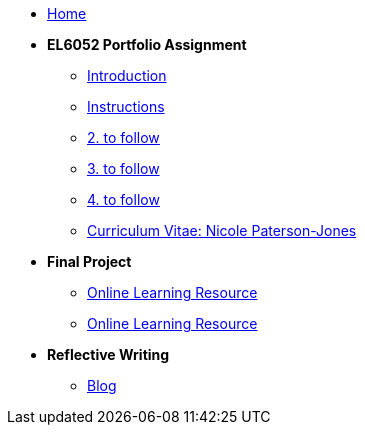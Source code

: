 * xref:home::index.adoc[Home]

* [.separated]#**EL6052 Portfolio Assignment**#
** xref:portfolio::port_index.adoc[ Introduction]
** xref:portfolio::art1_instr.adoc[Instructions]
** xref:portfolio::art2_instr.adoc[2. to follow]
** xref:portfolio::art3_instr.adoc[3. to follow]
** xref:portfolio::art4_instr.adoc[4. to follow]
** xref:portfolio::cv.adoc[Curriculum Vitae: Nicole Paterson-Jones]

* [.separated]#**Final Project**#
** https://luxtechwriting.com/portfolio/_attachments/test2/index.html[Online Learning Resource]

** xref:portfolio:attachment$test2/index.html[Online Learning Resource]





* [.separated]#**Reflective Writing**#
** https://npj-el6082.blogspot.com/?zx=c5a9b13f07574595[Blog]
////
** xref:portfolio::blog_index.adoc[Reflective Writing Blog]
////

